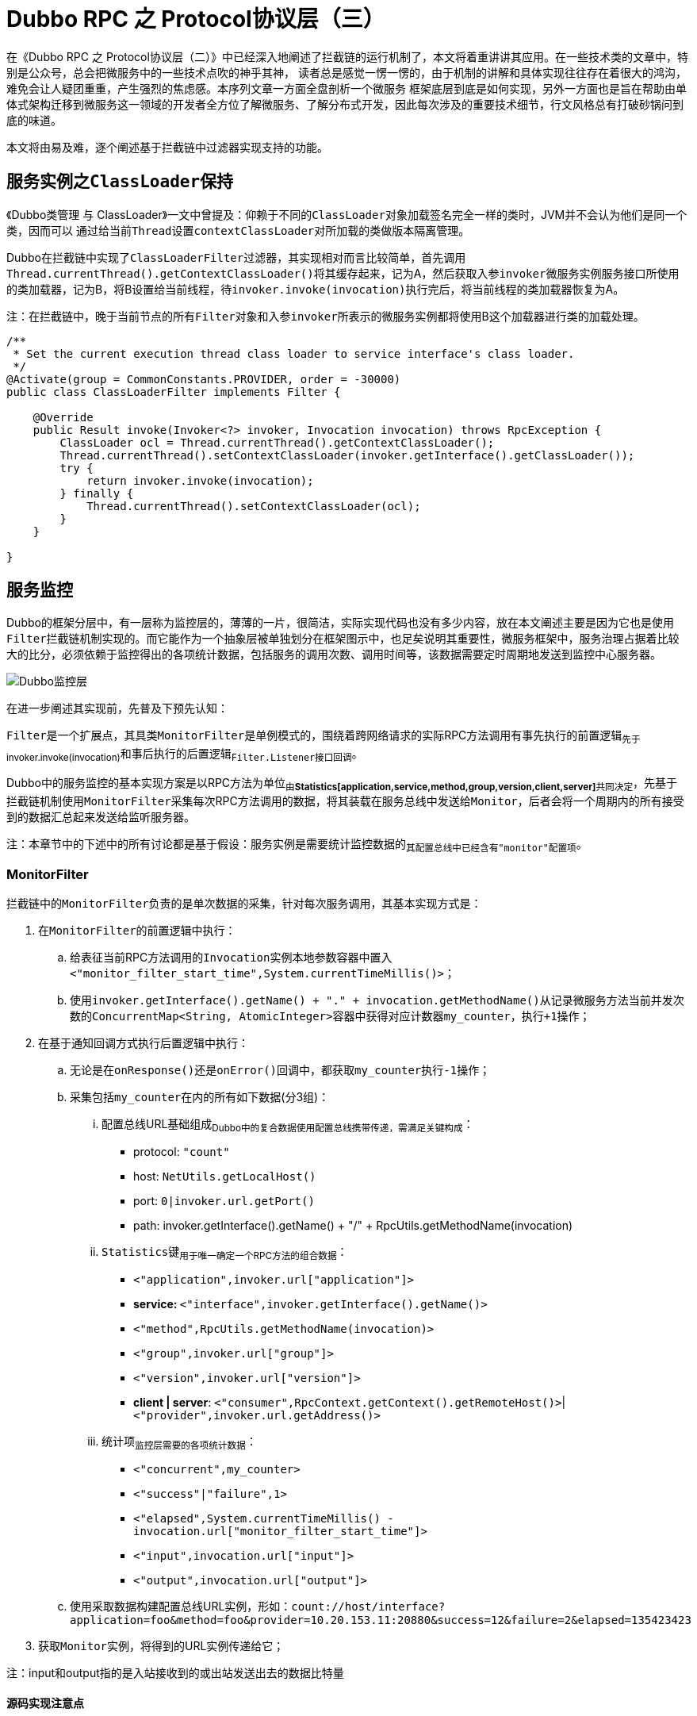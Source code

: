 = Dubbo RPC 之 Protocol协议层（三）

在《Dubbo RPC 之 Protocol协议层（二）》中已经深入地阐述了拦截链的运行机制了，本文将着重讲讲其应用。在一些技术类的文章中，特别是公众号，总会把微服务中的一些技术点吹的神乎其神， 读者总是感觉一愣一愣的，由于机制的讲解和具体实现往往存在着很大的鸿沟，难免会让人疑团重重，产生强烈的焦虑感。本序列文章一方面全盘剖析一个微服务 框架底层到底是如何实现，另外一方面也是旨在帮助由单体式架构迁移到微服务这一领域的开发者全方位了解微服务、了解分布式开发，因此每次涉及的重要技术细节，行文风格总有打破砂锅问到底的味道。

本文将由易及难，逐个阐述基于拦截链中过滤器实现支持的功能。


== 服务实例之``ClassLoader``保持

《Dubbo类管理 与 ClassLoader》一文中曾提及：仰赖于不同的``ClassLoader``对象加载签名完全一样的类时，JVM并不会认为他们是同一个类，因而可以 通过给当前``Thread``设置``contextClassLoader``对所加载的类做版本隔离管理。

Dubbo在拦截链中实现了``ClassLoaderFilter``过滤器，其实现相对而言比较简单，首先调用``Thread.currentThread().getContextClassLoader()``将其缓存起来，记为A，然后获取入参``invoker``微服务实例服务接口所使用的类加载器，记为B，将B设置给当前线程，待``invoker.invoke(invocation)``执行完后，将当前线程的类加载器恢复为A。

注：[big]#在拦截链中，晚于当前节点的所有``Filter``对象和入参``invoker``所表示的微服务实例都将使用B这个加载器进行类的加载处理。#

[source,java]
----
/**
 * Set the current execution thread class loader to service interface's class loader.
 */
@Activate(group = CommonConstants.PROVIDER, order = -30000)
public class ClassLoaderFilter implements Filter {

    @Override
    public Result invoke(Invoker<?> invoker, Invocation invocation) throws RpcException {
        ClassLoader ocl = Thread.currentThread().getContextClassLoader();
        Thread.currentThread().setContextClassLoader(invoker.getInterface().getClassLoader());
        try {
            return invoker.invoke(invocation);
        } finally {
            Thread.currentThread().setContextClassLoader(ocl);
        }
    }

}
----

== 服务监控

Dubbo的框架分层中，有一层称为监控层的，薄薄的一片，很简洁，实际实现代码也没有多少内容，放在本文阐述主要是因为它也是使用``Filter``拦截链机制实现的。而它能作为一个抽象层被单独划分在框架图示中，也足矣说明其重要性，微服务框架中，服务治理占据着比较大的比分，必须依赖于监控得出的各项统计数据，包括服务的调用次数、调用时间等，该数据需要定时周期地发送到监控中心服务器。

image::./res/imgs/dubbo_framework_monitor.png[Dubbo监控层]

在进一步阐述其实现前，先普及下预先认知：
====
``Filter``是一个扩展点，其具类``MonitorFilter``是单例模式的，围绕着跨网络请求的实际RPC方法调用有事先执行的``前置逻辑``~先于invoker.invoke(invocation)~和事后执行的``后置逻辑``~``Filter.Listener``接口回调~。
====

Dubbo中的服务监控的基本实现方案是以RPC方法为单位~由**Statistics[application,service,method,group,version,client,server]**共同决定~，先基于拦截链机制使用``MonitorFilter``采集每次RPC方法调用的数据，将其装载在服务总线中发送给``Monitor``，后者会将一个周期内的所有接受到的数据汇总起来发送给监听服务器。

注：[small]#本章节中的下述中的所有讨论都是基于假设：服务实例是需要统计监控数据的~其配置总线中已经含有``"monitor"``配置项~#。

=== MonitorFilter

拦截链中的``MonitorFilter``负责的是单次数据的采集，针对每次服务调用，其基本实现方式是：

. 在``MonitorFilter``的前置逻辑中执行：
.. 给表征当前RPC方法调用的``Invocation``实例本地参数容器中置入``<"monitor_filter_start_time",System.currentTimeMillis()>``；
.. 使用``invoker.getInterface().getName() + "." + invocation.getMethodName()``从记录微服务方法当前并发次数的``ConcurrentMap<String, AtomicInteger>``容器中获得对应计数器``my_counter``，执行``+1``操作；
. 在基于通知回调方式执行后置逻辑中执行：
.. 无论是在``onResponse()``还是``onError()``回调中，都获取``my_counter``执行``-1``操作；
.. 采集包括``my_counter``在内的所有如下数据(分3组)：
... 配置总线URL基础组成~Dubbo中的复合数据使用配置总线携带传递，需满足关键构成~：
* protocol: ``"count"``
* host: ``NetUtils.getLocalHost()``
* port: ``0|invoker.url.getPort()``
* path: invoker.getInterface().getName() + "/" + RpcUtils.getMethodName(invocation)

... ``Statistics``键~用于唯一确定一个RPC方法的组合数据~：
* `<"application",invoker.url["application"]>`
* **service: **`<"interface",invoker.getInterface().getName()>`
* `<"method",RpcUtils.getMethodName(invocation)>`
* `<"group",invoker.url["group"]>`
* `<"version",invoker.url["version"]>`
* *client | server*: `<"consumer",RpcContext.getContext().getRemoteHost()>`|`<"provider",invoker.url.getAddress()>`

... 统计项~监控层需要的各项统计数据~：
* `<"concurrent",my_counter>`
* `<"success"|"failure",1>`
* `<"elapsed",System.currentTimeMillis() - invocation.url["monitor_filter_start_time"]>`
* `<"input",invocation.url["input"]>`
* `<"output",invocation.url["output"]>`
.. 使用采取数据构建配置总线URL实例，形如：`count://host/interface?application=foo&method=foo&provider=10.20.153.11:20880&success=12&failure=2&elapsed=135423423`
. 获取``Monitor``实例，将得到的URL实例传递给它；

注：[small]#input和output指的是入站接收到的或出站发送出去的数据比特量#

==== 源码实现注意点

=== Monitor

``Monitor``负责数据的收集处理，并将单位间隔时间的每个RPC方法的所有调用汇总并发送给监控服务器。

==== 数据汇总
汇总数据的计算方式是每次``Monitor``收到数据后，针对接受到的由配置总线URL携带的数据进行如下操作：

. 取出用于构建``Statistics``实例A的组成数据~``Statistics``键~；
. 使用实例A获得对应RPC方法的既有监控数据项（统计数据装在``ConcurrentMap<Statistics,AtomicReference<long[]>>``类型的``statisticsMap``容器中）；
. 进行如下数据汇总处理~记为``SummaryData``~：
* `<"success", + url["success"]>`
* `<"failure", + url["failure"]>`
* `<"input", + url["input"]>`
* `<"output", + url["output"]>`
* `<"elapsed", + url["elapsed"]>`
* `<"concurrent", (+ url["elapsed"])/2>`
* `<"max.input", max(,url["input"])>`
* `<"max.output", max(,url["output"])>`
* `<"max.elapsed", max(,url["elapsed"])>`
* `<"max.concurrent", max(,url["concurrent"])>`


==== 实现源码剖析

下述从更加宏观的粒度按特性分组梳理下整个``DubboMonitor``的实现结构。

===== 监控数据的周期推送

Monitor周期性的发送监控数据给监控服务器，其实现原理是使用``ScheduledExecutorService``大概每1分钟，遍历``statisticsMap``容器中的汇总的所有RPC方法的统计数据，逐个做如下处理：

注：[small]#遍历元素：``Map.Entry<Statistics, AtomicReference<long[]>> entry``，值是一个含有10个元素的数组，和``SummaryData``一一对应#

. 获取统计数据``SummaryData``，按照既有键值对模式构建URL实例``urlData``；
. 使用监控微服务``MonitorService``的引用实例，使用``urlData``唤起对RPC方法``collect()``的调用；
. 对``entry``中的``AtomicReference<long[]>``类型值做清零处理；

[source,java]
----
public class DubboMonitor implements Monitor {
    private final ScheduledExecutorService scheduledExecutorService =
        Executors.newScheduledThreadPool(3,
            new NamedThreadFactory("DubboMonitorSendTimer", true));

    private final ScheduledFuture<?> sendFuture;

    public DubboMonitor(Invoker<MonitorService> monitorInvoker, MonitorService monitorService) {
        this.monitorInvoker = monitorInvoker;
        this.monitorService = monitorService;
        this.monitorInterval = monitorInvoker.getUrl().getPositiveParameter("interval", 60000);
        // collect timer for collecting statistics data
        sendFuture = scheduledExecutorService.scheduleWithFixedDelay(() -> {
            try {
                // collect data
                send();
            } catch (Throwable t) {
                logger.error("Unexpected error occur at send statistic, cause: " + t.getMessage(), t);
            }
        }, monitorInterval, monitorInterval, TimeUnit.MILLISECONDS);
    }

    @Override
    public void destroy() {
        try {
            ExecutorUtil.cancelScheduledFuture(sendFuture);
        } catch (Throwable t) {
            logger.error("Unexpected error occur at cancel sender timer, cause: " + t.getMessage(), t);
        }
        monitorInvoker.destroy();
    }
    ...
}
----


===== 针对``entry``值的设置和清零处理

Dubbo微服务中，RPC方法调用是一种高并发场景，因而其监控数据的统计也需要做对应支持，否则汇总出来的数据会存在gap，失之毫厘，谬以千里，为保证准确性Dubbo实现中使用了``AtomicReference``，利用其CAS机制做设值和清零处理。如下述代码~含部分伪代码~所示：

[source,java]
----
private final ConcurrentMap<Statistics, AtomicReference<long[]>> statisticsMap = new ConcurrentHashMap();

public void send() {
    ...
    for (Map.Entry<Statistics, AtomicReference<long[]>> entry : statisticsMap.entrySet()) {
        ...//使用collect()方法汇总的数据构建URL配置总线实例，
        //将汇总数据通过monitorService服务引用实例发送给监控服务器
        monitorService.collect(url);
        // get statistics data
        Statistics statistics = entry.getKey();
        AtomicReference<long[]> reference = entry.getValue();
        //发送汇总数据后的清零处理
        // reset
        long[] current;
        long[] update = new long[LENGTH];
        do {
            current = reference.get();
            if (current == null) {
                update[0,5] = 0;
            } else {
                update[0,5] = current[0,5] - url[***];
            }
        } while (!reference.compareAndSet(current, update));
        ...
    }
    ...
}

public void collect(URL url) {
    ...
    //汇总设值处理
    // use CompareAndSet to sum
    long[] current;
    long[] update = new long[LENGTH];
    do {
        current = reference.get();
        if (current == null) {
            update = success;
        } else {
            update = (current + url[***]) | max(current,url[***]);
        }
    } while (!reference.compareAndSet(current, update));
    ...
}
----
上述源码中的清零处理中的``else块``理解起来比较费劲，背后的原因是``send()``和``collect(URL url)``在并发环境下执行，尽管可以认为``send()``是串行执行的，但是``collect(URL url)``并发量很大，和它存在资源争用的问题。比如在``send()``方法调用完向监控服务发送数据的RPC方法后，get到``entry``值，将清零后的值放在``update``临时变量中，随后打算设回到``entry``，但是``compareAndSet(current, update)``返回false，也就是此前瞬间有个过程``collect(URL url)``改变了它的值，如果此时再次CAS简单的清零处理，那么后面这个汇总步骤就相当于丢失了。

===== ``Monitor``和``MonitorService``

文中已经提到``Monitor``监控统计的数据最终会调用RPC接口发送到监控服务器，这个跨机器的接口使用``MonitorService``表示，而实际上Monitor也实现自该接口，也就是说``Monitor``的实现``DubboMonitor``可以认为是前者的代理，如下述源码所示：

[source,java]
----
public interface Monitor extends Node, MonitorService {

}

public interface MonitorService {
    .../其它组成SummaryData需要使用的常量键

    void collect(URL statistics);

    List<URL> lookup(URL query);

}

public class DubboMonitor implements Monitor{

    private final Invoker<MonitorService> monitorInvoker;

    private final MonitorService monitorService;

    ...

    @Override
    public List<URL> lookup(URL query) {
        return monitorService.lookup(query);
    }

    @Override
    public URL getUrl() {
        return monitorInvoker.getUrl();
    }

    @Override
    public boolean isAvailable() {
        return monitorInvoker.isAvailable();
    }

    @Override
    public void destroy() {
        ...
        monitorInvoker.destroy();
    }
}
----

== 并发量控制

瞬间大量涌入的RPC请求势必造成服务Provider短时间处于高负荷承载状态，原本正常范围能顺利处理的请求迟迟没法响应，更糟糕的是可能会因为机器反应不过来而导致宕机风险，因此对于某些CPU密集型或者I/O密集型任务，需要做相应的并发配置。

Dubbo可以针对微服务的服务实例和引用实例分别做并发数配置，其配置可以是方法级别的，如下：
[source,xml]
----

<!--服务端配置方式-->
<dubbo:service interface="com.foo.BarService" executes="10">
    <dubbo:method name="sayHello" executes="5" />
    <dubbo:method name="echo"/>
</dubbo:service>

<!--客户端配置方式-->
<dubbo:reference interface="com.foo.BarService" actives="10">
    <dubbo:method name="sayHello" actives="5" />
    <dubbo:method name="echo"/>
</dubbo:service>

----

上述配置，在服务导出或者服务引入的时候会被转换成配置总线URL中对应的项，方法级别的会加上前缀，形如``methodName+ "." + configItem``，只有加上了如上配置，就会自动激活用于并发控制的Filter扩展点具类———`ExecuteLimitFilter` 或 `ActiveLimitFilter`。因服务端和客户端要采集的数据项是一致的，思路基本也一致，因而大部分公共逻辑都被抽离到``RpcStatus``这个类加以处理。


[source,java]
----
@Activate(group = CommonConstants.PROVIDER, value = EXECUTES_KEY)
public class ExecuteLimitFilter extends ListenableFilter {...}

@Activate(group = CONSUMER, value = ACTIVES_KEY)
public class ActiveLimitFilter extends ListenableFilter {...}
----

=== RpcStatus

正如其名字所示，``RpcStatus``是用于记录一个微服务RPC方法当前状态的行为类，自微服务的服务实例或引用实例启动开始就开始记录，在运行的任何时候使用它都能获取到一个目标RPC方法的当前状态。若已配置，`ExecuteLimitFilter` 或 `ActiveLimitFilter`在微服务导出或者引入时随拦截链生成而激活，后续的每一次RPC方法被调用或调用时都会改变与之相绑定的``RpcStatus``的状态值。

``RpcStatus``采集的当前状态值包括如下几项，所有这些变量都原子的~RPC方法在并发环境下被调用~，实例化开始时就经过初始化的，并且声明为final的：

* *并发数*：`AtomicInteger active`
* *调用总数*：`AtomicLong total`
* *失败总数*：`AtomicInteger failed`
* *总计耗时*：`AtomicLong totalElapsed`
* *失败总计耗时*：`AtomicLong failedElapsed`
* *最大耗时*：`AtomicLong maxElapsed`
* *最大失败耗时*：`AtomicLong failedMaxElapsed`
* *最大成功耗时*：`AtomicLong succeededMaxElapsed`

下述数据是可以依赖上述变量获取的，这些推导类方法属于``RpcStatus``实例本身：

* *平均TPS*：`getAverageTps()：totalElapsed < 1000 ? total : total ÷ (totalElapsed ÷ 1000)`
* *成功总数*：`getSucceeded()：total - failed`
* *成功总计耗时*：`getSucceededElapsed()：totalElapsed - failedElapsed`
* *平均成功耗时*：`getSucceededAverageElapsed()：getSucceededElapsed() / getSucceeded()`
* *平均失败耗时*：`getFailedAverageElapsed()：failedElapsed / failed`
* *平均耗时*：`getAverageElapsed()：totalElapsed / total`

上述提过``RpcStatus``统计的状态可以是方法级别的，也可以是服务级别的，并且每一个配置了并发数参数的服务或者方法都需要隐式绑定的一个``RpcStatus``实例，因此声明如下两个静态变量，用于映射关系并缓存这些实例的容器：
[source,java]
----
private static final ConcurrentMap<String, RpcStatus> SERVICE_STATISTICS
    = new ConcurrentHashMap<>();

private static final ConcurrentMap<String, ConcurrentMap<String, RpcStatus>> METHOD_STATISTICS
    = new ConcurrentHashMap<>();

//声明为私有
private RpcStatus() {}

public static RpcStatus getStatus(URL url) {
    String uri = url.toIdentityString();
    RpcStatus status = SERVICE_STATISTICS.get(uri);
    if (status == null) {
        SERVICE_STATISTICS.putIfAbsent(uri, new RpcStatus());
        status = SERVICE_STATISTICS.get(uri);
    }
    return status;
}

public static void removeStatus(URL url) {
    String uri = url.toIdentityString();
    SERVICE_STATISTICS.remove(uri);
}

public static RpcStatus getStatus(URL url, String methodName) {
    String uri = url.toIdentityString();
    ConcurrentMap<String, RpcStatus> map = METHOD_STATISTICS.get(uri);
    if (map == null) {
        METHOD_STATISTICS.putIfAbsent(uri, new ConcurrentHashMap<String, RpcStatus>());
        map = METHOD_STATISTICS.get(uri);
    }
    RpcStatus status = map.get(methodName);
    if (status == null) {
        map.putIfAbsent(methodName, new RpcStatus());
        status = map.get(methodName);
    }
    return status;
}

public static void removeStatus(URL url, String methodName) {
    String uri = url.toIdentityString();
    ConcurrentMap<String, RpcStatus> map = METHOD_STATISTICS.get(uri);
    if (map != null) {
        map.remove(methodName);
    }
}
----
其中用于用于隐式绑定服务和服务的方法的二级Key键分别是：

* 一级Key键~服务级，由url.toIdentityString()取得~：``[protocol + "://" + [username[":" + password] + "@"]][host[":" + port]]["/" + path]``

* 二级Key键~方法级~：`(url.toIdentityString() + ) methodName`

无论是用于服务端还是客户端的状态统计，基本思路都是一致的，在进入Filter的前置逻辑中先执行检验当前RPC方法调用是否操作最大并发数的限制，如果超过就会被拒绝。``RpcStatus``类提供了相应的静态方法，超过``active``值返回false，拒绝逻辑由调用它的Filter负责，如下：
[source,java]
----
public static void beginCount(URL url, String methodName) {
    beginCount(url, methodName, Integer.MAX_VALUE);
}

public static boolean beginCount(URL url, String methodName, int max) {
    max = (max <= 0) ? Integer.MAX_VALUE : max;
    RpcStatus appStatus = getStatus(url);
    RpcStatus methodStatus = getStatus(url, methodName);
    if (methodStatus.active.get() == Integer.MAX_VALUE) {
        return false;
    }
    if (methodStatus.active.incrementAndGet() > max) {//TagX
        methodStatus.active.decrementAndGet();
        return false;
    } else {
        appStatus.active.incrementAndGet();
        return true;
    }
}
----

上述``TagX``标识的前的逻辑判断及其后的代码块中，先执行``incrementAndGet()``，在发现超过限制后，随后立马又执行``decrementAndGet()``。为啥不直接取得值同``max``对比？文中我们一直强调，RPC方法是在并发环境下执行的，因为这个原因``RpcStatus``把所有的用于统计状态的属性都定义成了原子变量，假设同一瞬间，有两个方法都进入了TagX前的判断逻辑，发现都满足要求，也就是并没有超过并发量，这时就都会执行``else{...}``逻辑块，也即都执行了``incrementAndGet()``，这样就会出现最终并发量会比实际配置要大的情况。

绝大部分的统计只能在Filter的响应逻辑中通过回调异步执行，因而本章节使用到的两个``Filter``扩展自``ListenableFilter``。有关执行统计的逻辑并不复杂，如下所示：
[source,java]
----
public static void endCount(URL url, String methodName, long elapsed, boolean succeeded) {
    endCount(getStatus(url), elapsed, succeeded);
    endCount(getStatus(url, methodName), elapsed, succeeded);
}

private static void endCount(RpcStatus status, long elapsed, boolean succeeded) {
    status.active.decrementAndGet();
    status.total.incrementAndGet();
    status.totalElapsed.addAndGet(elapsed);
    if (status.maxElapsed.get() < elapsed) {
        status.maxElapsed.set(elapsed);
    }
    if (succeeded) {
        if (status.succeededMaxElapsed.get() < elapsed) {
            status.succeededMaxElapsed.set(elapsed);
        }
    } else {
        status.failed.incrementAndGet();
        status.failedElapsed.addAndGet(elapsed);
        if (status.failedMaxElapsed.get() < elapsed) {
            status.failedMaxElapsed.set(elapsed);
        }
    }
}
----

=== ExecuteLimitFilter

详解完``RpcStatus``后，理解``ExecuteLimitFilter``的实现就很简单了。首先看看基于响应的回调逻辑，父类``ListenableFilter``要求子类提供``Filter``中定义的``Listener``回调接口实现，``ExecuteLimitListener``即为实现。``Filter``前置逻辑中记录了RPC方法被调用的时间，其值以``"execugtelimit_filter_start_time"``为标识记录在RPC方法参数``invocation``对象的参数容器中。



[source,java]
----
@Activate(group = CommonConstants.PROVIDER, value = EXECUTES_KEY)
public class ExecuteLimitFilter extends ListenableFilter {

    private static final String EXECUTELIMIT_FILTER_START_TIME = "execugtelimit_filter_start_time";

    public ExecuteLimitFilter() {
        super.listener = new ExecuteLimitListener();
    }
    ...
    static class ExecuteLimitListener implements Listener {
        @Override
        public void onResponse(Result appResponse, Invoker<?> invoker, Invocation invocation) {
            RpcStatus.endCount(invoker.getUrl(), invocation.getMethodName(),
                getElapsed(invocation), true);
        }

        @Override
        public void onError(Throwable t, Invoker<?> invoker, Invocation invocation) {
            if (t instanceof RpcException) {
                RpcException rpcException = (RpcException)t;
                if (rpcException.isLimitExceed()) {
                    return;
                }
            }
            RpcStatus.endCount(invoker.getUrl(), invocation.getMethodName(),
                getElapsed(invocation), false);
        }

        private long getElapsed(Invocation invocation) {
            String beginTime = invocation.getAttachment(EXECUTELIMIT_FILTER_START_TIME);
            return StringUtils.isNotEmpty(beginTime) ?
                System.currentTimeMillis() - Long.parseLong(beginTime) : 0;
        }
    }
}
----

``ExecuteLimitListener``异常响应回调逻辑处理中，对因超过并发量抛出的异常直接忽略处理。服务端对接入请求检测超过并发量时就会直接抛异常，这类型的异常``RpcStatus``不做统计。

[source,java]
----
public Result invoke(Invoker<?> invoker, Invocation invocation) throws RpcException {
    URL url = invoker.getUrl();
    String methodName = invocation.getMethodName();
    int max = url.getMethodParameter(methodName, EXECUTES_KEY, 0);
    if (!RpcStatus.beginCount(url, methodName, max)) {
        throw new RpcException(RpcException.LIMIT_EXCEEDED_EXCEPTION,
                "Failed to invoke method " + invocation.getMethodName() + " in provider " +
                        url + ", cause: The service using threads greater than <dubbo:service executes=\"" + max +
                        "\" /> limited.");
    }

    invocation.setAttachment(EXECUTELIMIT_FILTER_START_TIME, String.valueOf(System.currentTimeMillis()));
    try {
        return invoker.invoke(invocation);
    } catch (Throwable t) {
        if (t instanceof RuntimeException) {
            throw (RuntimeException) t;
        } else {
            throw new RpcException("unexpected exception when ExecuteLimitFilter", t);
        }
    }
}
----

在剖析拦截链相关的章节中已经提到，``Filter``构成一条拦截链，先挨个执行前置逻辑，到最后才执行真正的RPC方法调用，执行完后反向顺序挨个执行这些``Filter``的后置逻辑，链上的任意点抛出异常都会结束这个流程。一个``Filter``如果提供了``Filter.Listener``实现，那么链上发生的任何异常都会通过回调其``onError()``方法告知。

=== ActiveLimitFilter

相比服务端，客户端的``ActiveLimitFilter``实现比较复杂点，当前并发数已超额的情况下，不能直接对客户端程序提交的RPC请求做拒绝处理，应该尽可能地在超时之前让其有机会执行——等并发数下降第一时间获得计算资源。超额说明隐式绑定于当前RPC方法的``RpcStatus``对象在多线程环境下是一个争用资源，因而可以结合锁机制让当前RPC方法获得执行机会。

在进一步剖析的``ActiveLimitFilter``实现前，我们先看看如下图所示的Java锁中的``等待-通知``机制。

image::./res/imgs/java_syn_lock.png[Java锁 等待-通知 机制]
____
. 每个互斥锁，也即图中的由对象持有的Monitor监视器，都持有两个队列，分别是同步队列和等待队列；
. 同一时刻，只允许一个线程进入``synchronized``保护的临界区，若已有线程进入临界区，其他线程只能进入同步队列等待；
. 在临界区的线程WaitThread，发现某些条件不满足，调用``wait()``方法，释放持有的互斥锁，进入等待队列；
. 同步队列中的其他线程NotifyThread获得锁并进入临界区，当线程WaitThread要求的条件满足时，它通过``notify()/notifyAll()``发出通知；
. 处于等待队列中的线程WaitThread转移到同步队列，如果竞争获得锁则从``wait()``返回重新回到临界区执行剩下的逻辑代码；

[NOTE]
====
. ``sleep``不会释放互斥锁；
. 执行``notify()/notifyAll()``并不会释放互斥锁，在``synchronized``代码块结束后才真正的释放互斥锁；
. ``notify()/notifyAll()``执行后会将线程从等待队列移入到同步队列，前者挑选一个，后者则取得所有，被移动的线程状态由``WAITING``变成``BLOCKED``；
====
____

回到正题，当``ActiveLimitFilter``发现当前RPC方法在所属服务引用实例上已经超过了配置并发数，便开始执行如下逻辑：

. 基于配置项``invoker.url[methodName + "." + "timeout"]``获取超时时间``timeout``
. 将剩下超时时间设为``remain = timeout``，并记录当前时间start
. 尝试使用``synchronized``获取到对应的``rpcStatus``锁，没有获取到则在此位置阻塞，否则在其临界区执行如下循环逻辑：
.. 若检测到当前并没有超过并发数，则释放锁退出当前临界区；
.. 调用``rpcStatus.wait(remain)``释放锁进入条件队列；
.. 超时或者因通知重新获得锁后，计算剩下的超时时间``remain = timeout - System.currentTimeMillis() + start;``;
.. 如果``remain <= 0``则抛错处理，否则进入下一次循环；

[source,java]
----
@Override
public Result invoke(Invoker<?> invoker, Invocation invocation) throws RpcException {
    ...
    if (!RpcStatus.beginCount(url, methodName, max)) {
        long timeout = invoker.getUrl().getMethodParameter(invocation.getMethodName(), TIMEOUT_KEY, 0);
        long start = System.currentTimeMillis();
        long remain = timeout;
        synchronized (rpcStatus) {
            while (!RpcStatus.beginCount(url, methodName, max)) {
                try {
                    rpcStatus.wait(remain);
                } catch (InterruptedException e) {
                    // ignore
                }
                long elapsed = System.currentTimeMillis() - start;
                remain = timeout - elapsed;
                if (remain <= 0) {
                    throw new RpcException(RpcException.LIMIT_EXCEEDED_EXCEPTION,
                            "Waiting concurrent invoke timeout in client-side for service:  "
                             +...+ ". max concurrent invoke limit: " + max);
                }
            }
        }
    }
    ...
}
----

上述代码中，使用``synchronized + wait``组合在某个线程X中等待条件的出现，根据语法规则，需要由``synchronized + notify|notifyAll``组合在另外一个线程Y条件满足时通知X，那究竟谁是Y？我们已经清楚，RPC方法执行完后会通过异步回调``ActiveLimitListener``的``onResponse``和``onError``方法告知执行结果，而他们是由``CompletableFuture``新产生的线程负责执行的，这个执行回调的线程也即我们要找的Y，具体可以参看《Dubbo RPC 之 Protocol协议层（一）》中的讲述``subscribeTo` & `whenCompleteWithContext``这一章节。

如下，定义了``notifyFinish()``，该方法直接获取``rpcStatus``锁执行``notifyAll()``通知。从并发数控制这一场景来讲，当一个RPC请求XReq发现超额时，肯定是当前针对同一个RPC方法的正在运行的请求已经满额，XReq随后便会执行加锁处理，并且紧接着大概率调用了``wait()``让自己进入等待队列，因而先获得锁的线程在处理完请求后，不管三七二十一先获取锁，随后便``notifyAll()``通知所有处于WAITING状态的线程转移到BLOCKING等锁状态。能够获取锁要么说明在同步队列竞争获锁成功，要么说明本身并不超额没有竞争就获得锁，也就是说这里可以采用双检机制结合前文提到``TagX``方式进行效率优化，虽然当前逻辑处于异步的回调中，但它却决定了后续其它RPC请求是否能更快得到处理。

[source,java]
----
static class ActiveLimitListener implements Listener {
    @Override
    public void onResponse(Result appResponse, Invoker<?> invoker, Invocation invocation) {
        ...
        int max = invoker.getUrl().getMethodParameter(methodName, ACTIVES_KEY, 0);
        notifyFinish(RpcStatus.getStatus(url, methodName), max);
    }

    @Override
    public void onError(Throwable t, Invoker<?> invoker, Invocation invocation) {
        ...
        int max = invoker.getUrl().getMethodParameter(methodName, ACTIVES_KEY, 0);
        notifyFinish(RpcStatus.getStatus(url, methodName), max);
    }

    private void notifyFinish(final RpcStatus rpcStatus, int max) {
        if (max > 0) {
            synchronized (rpcStatus) {
                rpcStatus.notifyAll();
            }
        }
    }
}
----